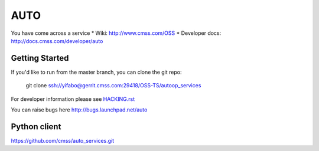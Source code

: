 ======
AUTO
======

You have come across a service
* Wiki: http://www.cmss.com/OSS
* Developer docs: http://docs.cmss.com/developer/auto

Getting Started
---------------

If you'd like to run from the master branch, you can clone the git repo:

    git clone ssh://yifabo@gerrit.cmss.com:29418/OSS-TS/autoop_services

For developer information please see
`HACKING.rst <https://github.com/oss-ts/auto/blob/master/HACKING.rst>`_

You can raise bugs here http://bugs.launchpad.net/auto

Python client
-------------
https://github.com/cmss/auto_services.git
